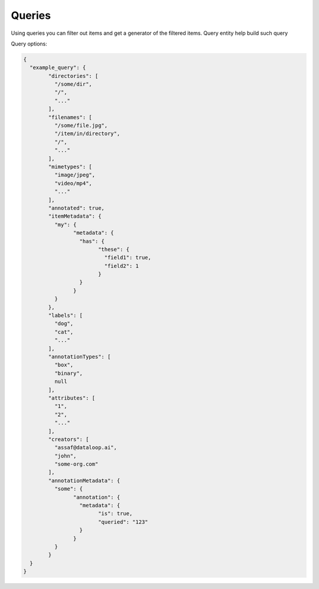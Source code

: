 Queries
=======

Using queries you can filter out items and get a generator of the filtered items.
Query entity help build such query

Query options:

.. code-block:: python

	{
	  "example_query": {
		"directories": [
		  "/some/dir",
		  "/",
		  "..."
		],
		"filenames": [
		  "/some/file.jpg",
		  "/item/in/directory",
		  "/",
		  "..."
		],
		"mimetypes": [
		  "image/jpeg",
		  "video/mp4",
		  "..."
		],
		"annotated": true,
		"itemMetadata": {
		  "my": {
			"metadata": {
			  "has": {
				"these": {
				  "field1": true,
				  "field2": 1
				}
			  }
			}
		  }
		},
		"labels": [
		  "dog",
		  "cat",
		  "..."
		],
		"annotationTypes": [
		  "box",
		  "binary",
		  null
		],
		"attributes": [
		  "1",
		  "2",
		  "..."
		],
		"creators": [
		  "assaf@dataloop.ai",
		  "john",
		  "some-org.com"
		],
		"annotationMetadata": {
		  "some": {
			"annotation": {
			  "metadata": {
				"is": true,
				"queried": "123"
			  }
			}
		  }
		}
	  }
	}
